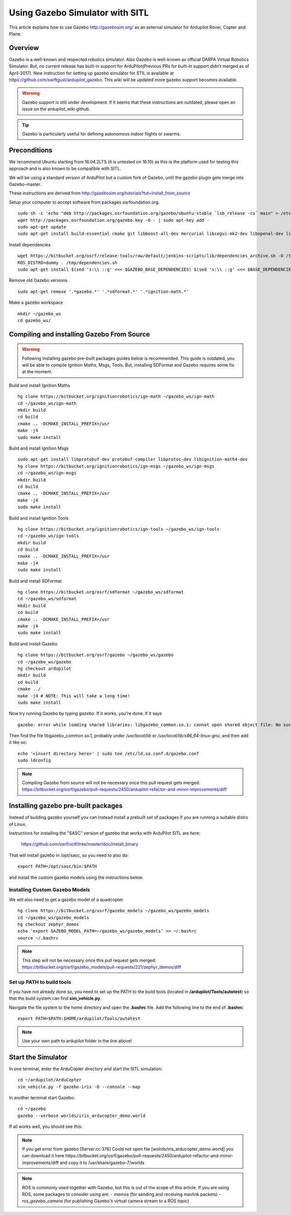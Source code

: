 .. _using-gazebo-simulator-with-sitl:

================================
Using Gazebo Simulator with SITL
================================

This article explains how to use Gazebo http://gazebosim.org/
as an external simulator for Ardupilot Rover, Copter and Plane.

Overview
========

Gazebo is a well-known and respected robotics simulator. Also Gazebo is well-known as official DARPA Virtual Robotics Simulator.
But, no current release has built-in support for ArduPilot(Previous PRs for built-in support didn't merged as of April-2017).
New instruction for setting up gazebo simulator for STIL is available at https://github.com/swiftgust/ardupilot_gazebo. 
This wiki will be updated more gazebo support becomes available.


.. warning::

   Gazebo support is still under development.
   If it seems that these instructions are outdated, please open an issue on the ardupilot_wiki github.

.. tip::

   Gazebo is particularly useful for defining autonomous
   indoor flights or swarms.


Preconditions
=============

We recommend Ubuntu starting from 16.04.2LTS (it is untested on 16.10) as this is the platform used for testing
this approach and is also known to be compatible with SITL.

We will be using a standard version of ArduPilot but a custom fork of Gazebo, until the gazebo plugin gets merge into Gazebo-master.

These instructions are derived from http://gazebosim.org/tutorials?tut=install_from_source

Setup your computer to accept software from packages.osrfoundation.org.

::

    sudo sh -c 'echo "deb http://packages.osrfoundation.org/gazebo/ubuntu-stable `lsb_release -cs` main" > /etc/apt/sources.list.d/gazebo-stable.list'
    wget http://packages.osrfoundation.org/gazebo.key -O - | sudo apt-key add -
    sudo apt-get update
    sudo apt-get install build-essential cmake git libboost-all-dev mercurial libcegui-mk2-dev libopenal-dev libswscale-dev libavformat-dev libavcodec-dev  libltdl3-dev libqwt-dev ruby libusb-1.0-0-dev libbullet-dev libhdf5-dev libgraphviz-dev libgdal-dev
    
Install dependencies
::

    wget https://bitbucket.org/osrf/release-tools/raw/default/jenkins-scripts/lib/dependencies_archive.sh -O /tmp/dependencies.sh
    ROS_DISTRO=dummy . /tmp/dependencies.sh
    sudo apt-get install $(sed 's:\\ ::g' <<< $GAZEBO_BASE_DEPENDENCIES) $(sed 's:\\ ::g' <<< $BASE_DEPENDENCIES)

Remove old Gazebo versions
::

    sudo apt-get remove '.*gazebo.*' '.*sdformat.*' '.*ignition-math.*'
    
Make a gazebo workspace
::

    mkdir ~/gazebo_ws
    cd gazebo_ws/
    
Compiling and installing Gazebo From Source
===========================================
.. warning::

   Following Installing gazebo pre-built packages guides below is recommended.
   This guide is outdated, you will be able to compile Ignition Maths, Msgs, Tools. 
   But, installing SDFormat and Gazebo requires some fix at the moment.
   
Build and install Ignition Maths
   
::

    hg clone https://bitbucket.org/ignitionrobotics/ign-math ~/gazebo_ws/ign-math
    cd ~/gazebo_ws/ign-math
    mkdir build
    cd build
    cmake .. -DCMAKE_INSTALL_PREFIX=/usr
    make -j4
    sudo make install

Build and install Ignition Msgs
::
    sudo apt-get install libprotobuf-dev protobuf-compiler libprotoc-dev libignition-math4-dev
    hg clone https://bitbucket.org/ignitionrobotics/ign-msgs ~/gazebo_ws/ign-msgs
    cd ~/gazebo_ws/ign-msgs
    mkdir build
    cd build
    cmake .. -DCMAKE_INSTALL_PREFIX=/usr
    make -j4
    sudo make install

Build and install Ignition Tools
::

    hg clone https://bitbucket.org/ignitionrobotics/ign-tools ~/gazebo_ws/ign-tools
    cd ~/gazebo_ws/ign-tools
    mkdir build
    cd build
    cmake .. -DCMAKE_INSTALL_PREFIX=/usr
    make -j4
    sudo make install

Build and install SDFormat
::

    hg clone https://bitbucket.org/osrf/sdformat ~/gazebo_ws/sdformat
    cd ~/gazebo_ws/sdformat
    mkdir build
    cd build
    cmake .. -DCMAKE_INSTALL_PREFIX=/usr
    make -j4
    sudo make install

Build and install Gazebo
::

    hg clone https://bitbucket.org/osrf/gazebo ~/gazebo_ws/gazebo
    cd ~/gazebo_ws/gazebo
    hg checkout ardupilot
    mkdir build
    cd build
    cmake ../
    make -j4 # NOTE: This will take a long time!
    sudo make install
    
Now try running Gazebo by typing `gazebo`. If it works, you're done. If it says

::

    gazebo: error while loading shared libraries: libgazebo_common.so.1: cannot open shared object file: No such file or directory

Then find the file libgazebo_common.so.1, probably under `/usr/local/lib` or `/usr/local/lib/x86_64-linux-gnu`, and then add it like so:

::

    echo '<insert directory here>' | sudo tee /etc/ld.so.conf.d/gazebo.conf
    sudo ldconfig

.. note::

    Compiling Gazebo from source will not be necessary once this pull request gets merged:
    https://bitbucket.org/osrf/gazebo/pull-requests/2450/ardupilot-refactor-and-minor-improvements/diff

Installing gazebo pre-built packages
====================================

Instead of building gazebo yourself you can instead install a prebuilt
set of packages if you are running a suitable distro of Linux.

Instructions for installing the "SASC" version of gazebo that works
with ArduPilot SITL are here:

  https://github.com/osrf/uctf/tree/master/doc/install_binary

That will install gazebo in /opt/sasc, so you need to also do:

::

   export PATH=/opt/sasc/bin:$PATH

and install the custom gazebo models using the instructions below.
  
Installing Custom Gazebo Models
-------------------------------

We will also need to get a gazebo model of a quadcopter.

::

    hg clone https://bitbucket.org/osrf/gazebo_models ~/gazebo_ws/gazebo_models
    cd ~/gazebo_ws/gazebo_models
    hg checkout zephyr_demos
    echo 'export GAZEBO_MODEL_PATH=~/gazebo_ws/gazebo_models' >> ~/.bashrc
    source ~/.bashrc

.. note::

    This step will not be necessary once this pull request gets merged:
    https://bitbucket.org/osrf/gazebo_models/pull-requests/221/zephyr_demos/diff


Set up PATH to build tools
--------------------------

If you have not already done so, you need to set up the PATH to the build tools
(located in **/ardupilot/Tools/autotest**) so that the build system can find
**sim_vehicle.py**.

Navigate the file system to the home directory and open the **.bashrc**
file. Add the following line to the end of **.bashrc**:

::

    export PATH=$PATH:$HOME/ardupilot/Tools/autotest

.. note::

   Use your own path to ardupilot folder in the line above!

Start the Simulator
===================

In one terminal, enter the ArduCopter directory and start the SITL simulation:

::

    cd ~/ardupilot/ArduCopter
    sim_vehicle.py -f gazebo-iris -D --console --map

In another terminal start Gazebo:

::

    cd ~/gazebo
    gazebo --verbose worlds/iris_arducopter_demo.world

If all works well, you should see this:

..  youtube:: n_M5Vs5FBGY
    :width: 100%



.. note::

   If you get error from gazebo [Server.cc:376] Could not open file [wolrds/iris_arducopter_demo.world]
   you can download it here
   https://bitbucket.org/osrf/gazebo/pull-requests/2450/ardupilot-refactor-and-minor-improvements/diff
   and copy it to /usr/share/gazebo-7/worlds

.. note::

    ROS is commonly used together with Gazebo, but this is out of the scope of this article. If you are using ROS,
    some packages to consider using are:
    - *mavros* (for sending and receiving mavlink packets)
    - *ros_gazebo_camera* (for publishing Gazebo's virtual camera stream to a ROS topic)
